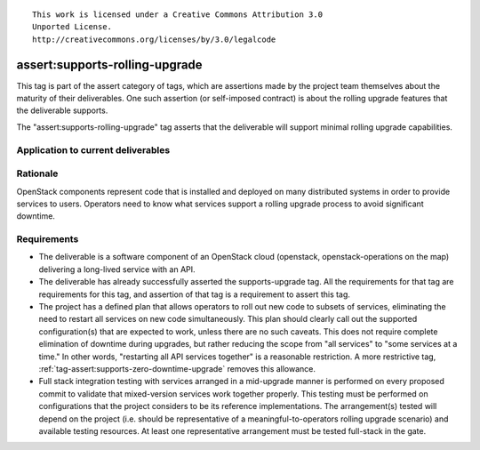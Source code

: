 ::

  This work is licensed under a Creative Commons Attribution 3.0
  Unported License.
  http://creativecommons.org/licenses/by/3.0/legalcode

.. _`tag-assert:supports-rolling-upgrade`:

===============================
assert:supports-rolling-upgrade
===============================

This tag is part of the assert category of tags, which are assertions
made by the project team themselves about the maturity of their deliverables. One
such assertion (or self-imposed contract) is about the rolling upgrade
features that the deliverable supports.

The "assert:supports-rolling-upgrade" tag asserts that the deliverable
will support minimal rolling upgrade capabilities.

Application to current deliverables
===================================

.. tagged-projects:: assert:supports-rolling-upgrade


Rationale
=========

OpenStack components represent code that is installed and deployed on
many distributed systems in order to provide services to
users. Operators need to know what services support a rolling upgrade
process to avoid significant downtime.

Requirements
============

* The deliverable is a software component of an OpenStack cloud
  (openstack, openstack-operations on the map) delivering a long-lived
  service with an API.
* The deliverable has already successfully asserted the supports-upgrade
  tag. All the requirements for that tag are requirements for this
  tag, and assertion of that tag is a requirement to assert this tag.
* The project has a defined plan that allows operators to roll out new
  code to subsets of services, eliminating the need to restart all
  services on new code simultaneously. This plan should clearly call
  out the supported configuration(s) that are expected to work, unless
  there are no such caveats. This does not require complete
  elimination of downtime during upgrades, but rather reducing the
  scope from "all services" to "some services at a time." In other
  words, "restarting all API services together" is a reasonable restriction. A
  more restrictive tag, :ref:`tag-assert:supports-zero-downtime-upgrade`
  removes this allowance.
* Full stack integration testing with services arranged in a
  mid-upgrade manner is performed on every proposed commit to validate
  that mixed-version services work together properly. This testing
  must be performed on configurations that the project considers to be
  its reference implementations. The arrangement(s) tested will depend
  on the project (i.e. should be representative of a
  meaningful-to-operators rolling upgrade scenario) and available
  testing resources. At least one representative arrangement must be
  tested full-stack in the gate.
